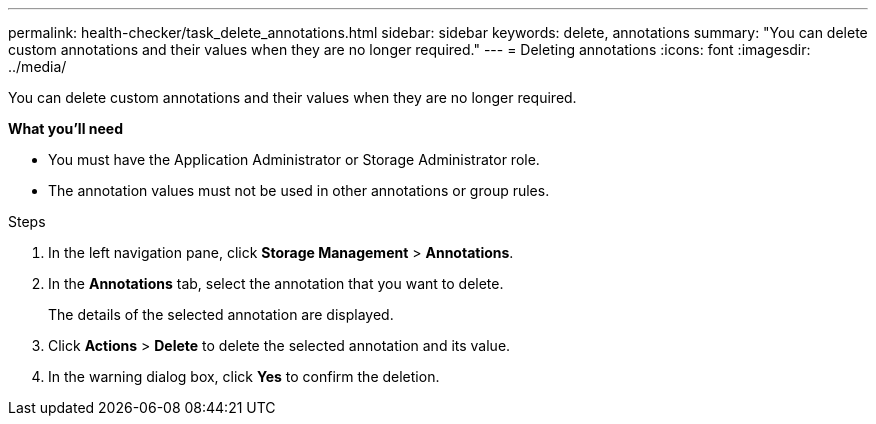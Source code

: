 ---
permalink: health-checker/task_delete_annotations.html
sidebar: sidebar
keywords: delete, annotations
summary: "You can delete custom annotations and their values when they are no longer required."
---
= Deleting annotations
:icons: font
:imagesdir: ../media/

[.lead]
You can delete custom annotations and their values when they are no longer required.

*What you'll need*

* You must have the Application Administrator or Storage Administrator role.
* The annotation values must not be used in other annotations or group rules.

.Steps
. In the left navigation pane, click *Storage Management* > *Annotations*.
. In the *Annotations* tab, select the annotation that you want to delete.
+
The details of the selected annotation are displayed.

. Click *Actions* > *Delete* to delete the selected annotation and its value.
. In the warning dialog box, click *Yes* to confirm the deletion.
